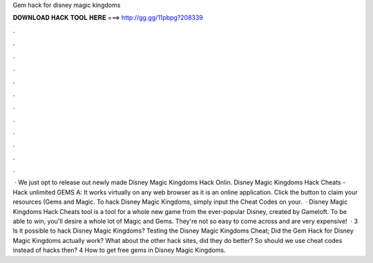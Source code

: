 Gem hack for disney magic kingdoms

𝐃𝐎𝐖𝐍𝐋𝐎𝐀𝐃 𝐇𝐀𝐂𝐊 𝐓𝐎𝐎𝐋 𝐇𝐄𝐑𝐄 ===> http://gg.gg/11pbpg?208339

.

.

.

.

.

.

.

.

.

.

.

.

 · We just opt to release out newly made Disney Magic Kingdoms Hack Onlin. Disney Magic Kingdoms Hack Cheats - Hack unlimited GEMS A: It works virtually on any web browser as it is an online application. Click the button to claim your resources (Gems and Magic. To hack Disney Magic Kingdoms, simply input the Cheat Codes on your.  · Disney Magic Kingdoms Hack Cheats tool is a tool for a whole new game from the ever-popular Disney, created by Gameloft. To be able to win, you'll desire a whole lot of Magic and Gems. They're not so easy to come across and are very expensive!  · 3 Is it possible to hack Disney Magic Kingdoms? Testing the Disney Magic Kingdoms Cheat; Did the Gem Hack for Disney Magic Kingdoms actually work? What about the other hack sites, did they do better? So should we use cheat codes instead of hacks then? 4 How to get free gems in Disney Magic Kingdoms.